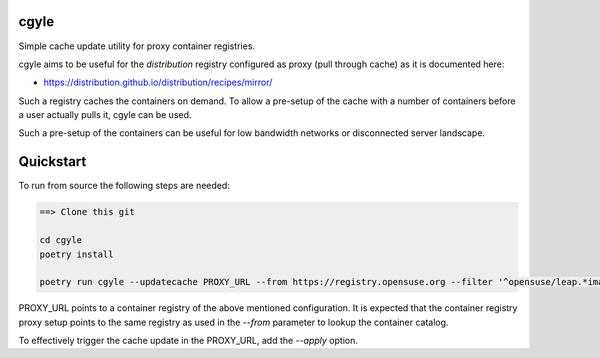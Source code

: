 cgyle
=====

Simple cache update utility for proxy container registries.

cgyle aims to be useful for the `distribution` registry configured
as proxy (pull through cache) as it is documented here:

* https://distribution.github.io/distribution/recipes/mirror/

Such a registry caches the containers on demand. To allow a
pre-setup of the cache with a number of containers before a
user actually pulls it, cgyle can be used.

Such a pre-setup of the containers can be useful for low
bandwidth networks or disconnected server landscape.

Quickstart
==========

To run from source the following steps are needed:

.. code:: bash

    ==> Clone this git

    cd cgyle
    poetry install

    poetry run cgyle --updatecache PROXY_URL --from https://registry.opensuse.org --filter '^opensuse/leap.*images.*toolbox'

PROXY_URL points to a container registry of the above mentioned
configuration. It is expected that the container registry proxy
setup points to the same registry as used in the `--from` parameter
to lookup the container catalog.

To effectively trigger the cache update in the PROXY_URL, add
the `--apply` option.
